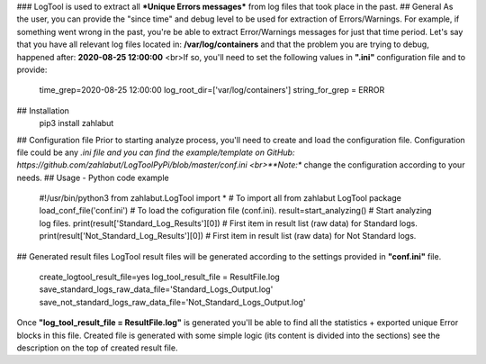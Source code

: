 ### LogTool is used to extract all ***Unique Errors messages*** from log files that took place in the past.
## General
As the user, you can provide the "since time" and debug level to be used for extraction of Errors/Warnings.
For example, if something went wrong in the past, you're be able to extract Error/Warnings messages
for just that time period.
Let's say that you have all relevant log files located in: **/var/log/containers** and that the problem you are
trying to debug, happened after: **2020-08-25 12:00:00**
<br>If so, you'll need to set the following values in **".ini"** configuration file and to provide:

    time_grep=2020-08-25 12:00:00
    log_root_dir=['var/log/containers']
    string_for_grep = ERROR

## Installation
    pip3 install zahlabut
## Configuration file
Prior to starting analyze process, you'll need to create and load the configuration file.
Configuration file could be any *.ini file and you can find the example/template on GitHub:
https://github.com/zahlabut/LogToolPyPi/blob/master/conf.ini
<br>**Note:** change the configuration according to your needs.
## Usage - Python code example
    #!/usr/bin/python3
    from zahlabut.LogTool import *               # To import all from zahlabut LogTool package
    load_conf_file('conf.ini')                   # To load the cofiguration file (conf.ini).
    result=start_analyzing()                     # Start analyzing log files.
    print(result['Standard_Log_Results'][0])     # First item in result list (raw data) for Standard logs.
    print(result['Not_Standard_Log_Results'][0]) # First item in result list (raw data) for Not Standard logs.
## Generated result files
LogTool result files will be generated according to the settings provided in **"conf.ini"** file.

    create_logtool_result_file=yes
    log_tool_result_file = ResultFile.log
    save_standard_logs_raw_data_file='Standard_Logs_Output.log'
    save_not_standard_logs_raw_data_file='Not_Standard_Logs_Output.log'
Once **"log_tool_result_file = ResultFile.log"** is generated you'll be able to find all the statistics + exported
unique Error blocks in this file. Created file is generated with some simple logic (its content is divided into the sections) see
the description on the top of created result file.








